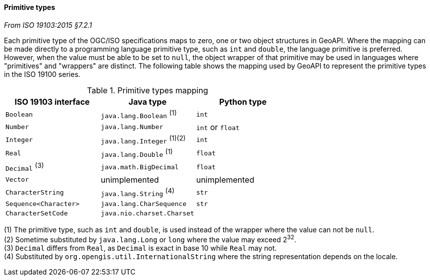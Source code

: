 [[primitives]]
==== Primitive types
[.reference]_From ISO 19103:2015 §7.2.1_

Each primitive type of the OGC/ISO specifications maps to zero, one or two object structures in GeoAPI.
Where the mapping can be made directly to a programming language primitive type, such as `int` and `double`,
the language primitive is preferred. However, when the value must be able to be set to `null`,
the object wrapper of that primitive may be used in languages where "primitives" and "wrappers" are distinct.
The following table shows the mapping used by GeoAPI to represent the primitive types in the ISO 19100 series.

.Primitive types mapping
[.compact, options="header"]
|===================================================================
|ISO 19103 interface   |Java type                       |Python type
|`Boolean`             |`java.lang.Boolean`       ^(1)^ |`int`
|`Number`              |`java.lang.Number`              |`int` or `float`
|`Integer`             |`java.lang.Integer`    ^(1)(2)^ |`int`
|`Real`                |`java.lang.Double`        ^(1)^ |`float`
|`Decimal` ^(3)^       |`java.math.BigDecimal`          |`float`
|`Vector`              |unimplemented                   |unimplemented
|`CharacterString`     |`java.lang.String`        ^(4)^ |`str`
|`Sequence<Character>` |`java.lang.CharSequence`        |`str`
|`CharacterSetCode`    |`java.nio.charset.Charset`      |
|===================================================================

[small]#(1) The primitive type, such as `int` and `double`, is used instead of the wrapper where the value can not be `null`.# +
[small]#(2) Sometime substituted by `java.lang.Long` or `long` where the value may exceed 2^32^.# +
[small]#(3) `Decimal` differs from `Real`, as `Decimal` is exact in base 10 while `Real` may not.# +
[small]#(4) Substituted by `org.opengis.util.InternationalString` where the string representation depends on the locale.# +

